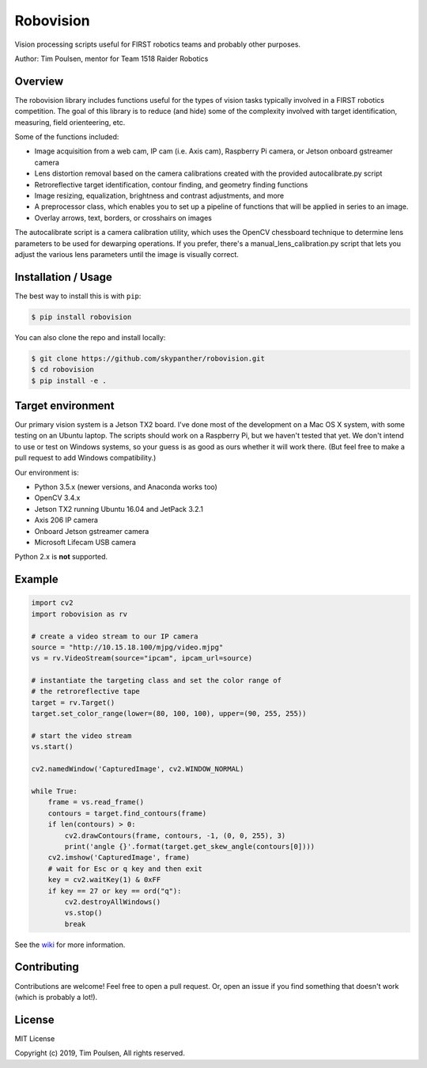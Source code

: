 
Robovision
==========

Vision processing scripts useful for FIRST robotics teams and probably other purposes.

.. image:: https://img.shields.io/badge/license-MIT-green.svg
.. image:: https://img.shields.io/badge/Python-3.5%2B-blue.svg
.. image:: https://img.shields.io/badge/OpenCV-3.4%2B-blue.svg

| |version|

.. |version| image:: https://img.shields.io/badge/Version-0.1.4-orange.svg

Author: Tim Poulsen, mentor for Team 1518 Raider Robotics

Overview
--------

The robovision library includes functions useful for the types of vision tasks typically involved in a FIRST robotics competition. The goal of this library is to reduce (and hide) some of the complexity involved with target identification, measuring, field orienteering, etc.

Some of the functions included:

* Image acquisition from a web cam, IP cam (i.e. Axis cam), Raspberry Pi camera, or Jetson onboard gstreamer camera
* Lens distortion removal based on the camera calibrations created with the provided autocalibrate.py script
* Retroreflective target identification, contour finding, and geometry finding functions
* Image resizing, equalization, brightness and contrast adjustments, and more
* A preprocessor class, which enables you to set up a pipeline of functions that will be applied in series to an image.
* Overlay arrows, text, borders, or crosshairs on images

The autocalibrate script is a camera calibration utility, which uses the OpenCV chessboard technique to determine lens parameters to be used for dewarping operations. If you prefer, there's a manual_lens_calibration.py script that lets you adjust the various lens parameters until the image is visually correct.

Installation / Usage
--------------------

The best way to install this is with ``pip``:

.. code-block::

    $ pip install robovision


You can also clone the repo and install locally:

.. code-block::

    $ git clone https://github.com/skypanther/robovision.git
    $ cd robovision
    $ pip install -e .


Target environment
------------------

Our primary vision system is a Jetson TX2 board. I've done most of the development on a Mac OS X system, with some testing on an Ubuntu laptop. The scripts should work on a Raspberry Pi, but we haven't tested that yet. We don't intend to use or test on Windows systems, so your guess is as good as ours whether it will work there. (But feel free to make a pull request to add Windows compatibility.)

Our environment is:

* Python 3.5.x (newer versions, and Anaconda works too)
* OpenCV 3.4.x
* Jetson TX2 running Ubuntu 16.04 and JetPack 3.2.1
* Axis 206 IP camera
* Onboard Jetson gstreamer camera
* Microsoft Lifecam USB camera

Python 2.x is **not** supported.

Example
-------

.. code-block::

    import cv2
    import robovision as rv

    # create a video stream to our IP camera
    source = "http://10.15.18.100/mjpg/video.mjpg"
    vs = rv.VideoStream(source="ipcam", ipcam_url=source)

    # instantiate the targeting class and set the color range of
    # the retroreflective tape
    target = rv.Target()
    target.set_color_range(lower=(80, 100, 100), upper=(90, 255, 255))

    # start the video stream
    vs.start()

    cv2.namedWindow('CapturedImage', cv2.WINDOW_NORMAL)

    while True:
        frame = vs.read_frame()
        contours = target.find_contours(frame)
        if len(contours) > 0:
            cv2.drawContours(frame, contours, -1, (0, 0, 255), 3)
            print('angle {}'.format(target.get_skew_angle(contours[0])))
        cv2.imshow('CapturedImage', frame)
        # wait for Esc or q key and then exit
        key = cv2.waitKey(1) & 0xFF
        if key == 27 or key == ord("q"):
            cv2.destroyAllWindows()
            vs.stop()
            break


See the `wiki <https://github.com/skypanther/robovision/wiki>`_ for more information.

Contributing
------------

Contributions are welcome! Feel free to open a pull request. Or, open an issue if you find something that doesn't work (which is probably a lot!).

License
-------

MIT License

Copyright (c) 2019, Tim Poulsen, All rights reserved.
